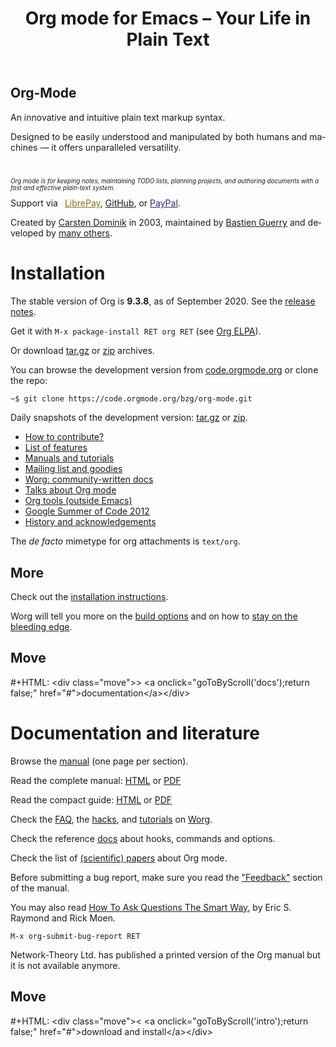 #+title:       Org mode for Emacs -- Your Life in Plain Text
#+email:       carsten at orgmode dot org
#+language:    en
#+startup:     hidestars
#+options:     H:3 num:nil toc:nil \n:nil @:t ::t |:t ^:t *:t TeX:t author:nil <:t LaTeX:t
#+keywords:    Org Emacs outline planning note authoring project plain-text LaTeX HTML
#+description: Org: an Emacs Mode for Notes, Planning, and Authoring
#+macro:       next #+HTML: <div class="move">> <a onclick="goToByScroll('$1');return false;" href="#">documentation</a></div>
#+macro:       previous #+HTML: <div class="move">< <a onclick="goToByScroll('$1');return false;" href="#">download and install</a></div>
#+html_head:   <link rel="stylesheet" href="org.css" type="text/css" />
#+html_head:   <meta name="flattr:id" content="8d9x0o">

#+begin_export html
<div class="banner large">
  <p id="a-quote"></p>
  <h2>
    <img src="/img/org-mode-unicorn.svg"/>
    Org-Mode
  </h2>
  <p>An innovative and intuitive plain text markup syntax.</p>
  <p>Designed to be easily understood and manipulated by both humans and machines &mdash; it offers unparalleled versatility.</p>
  <br/>
  <p style="font-size: 0.7em;"><em>Org mode is for keeping notes, maintaining TODO lists, planning
projects, and authoring documents with a fast and effective plain-text
    system.</em></p>

</div>
<div class="banner slim green">
  Support via&ensp;
  <a href="https://liberapay.com/bzg" title="Donations always help"
         style="color: #87711b">
    <img class="inline" src="/img/external/librepay.svg"/>
    LibrePay</a>,
  <a href="https://github.com/sponsors/bzg" title="Donations always help">
    <img class="inline" src="/img/external/github.svg"/>
    GitHub</a>,
  or
  <a href="https://www.paypal.com/paypalme/bzg/10" title="Donations always help"
     style="color: #222d65">
    <img class="inline" src="/img/external/paypal.svg"/>
    PayPal</a>.
</div>
<div class="banner slim" style="background: none">
  <p style="font-size: 1em;">Created by <a target="new"
  href="https://staff.science.uva.nl/~dominik/">Carsten Dominik</a> in 2003,
  maintained by <a target="new" href="http://bzg.fr">Bastien Guerry</a> and
  developed
  by <a href="https://orgmode.org/org.html#History-and-Acknowledgments">many
  others</a>.</p>
</div>
#+end_export

* Installation
  :PROPERTIES:
  :CUSTOM_ID: intro
  :END:

#+ATTR_HTML: :id main-image
[[file:img/main.jpg]]

The stable version of Org is *9.3.8*, as of September 2020.  See the [[file:Changes.org][release notes]].

Get it with =M-x package-install RET org RET= (see [[https://orgmode.org/elpa.html][Org ELPA]]).

Or download [[https://orgmode.org/org-9.3.8.tar.gz][tar.gz]] or [[https://orgmode.org/org-9.3.8.zip][zip]] archives.

You can browse the development version from [[https://code.orgmode.org/bzg/org-mode][code.orgmode.org]] or clone the repo:

=~$ git clone https://code.orgmode.org/bzg/org-mode.git=

Daily snapshots of the development version: [[https://orgmode.org/org-latest.tar.gz][tar.gz]] or [[https://orgmode.org/org-latest.zip][zip]].

- [[https://orgmode.org/worg/org-contribute.html][How to contribute?]]
- [[file:features.org][List of features]]
- [[#docs][Manuals and tutorials]]
- [[file:community.org][Mailing list and goodies]]
- [[https://orgmode.org/worg/][Worg: community-written docs]]
- [[file:talks.org][Talks about Org mode]]
- [[https://orgmode.org/worg/org-tools/index.html][Org tools (outside Emacs)]]
- [[https://orgmode.org/community.html#gsoc][Google Summer of Code 2012]]
- [[https://orgmode.org/org.html#History-and-Acknowledgments][History and acknowledgements]]

The //de facto// mimetype for org attachments is =text/org=.

** More

Check out the [[https://orgmode.org/manual/Installation.html][installation instructions]].

Worg will tell you more on the [[https://orgmode.org/worg/dev/org-build-system.html][build options]] and on how to [[https://orgmode.org/worg/org-faq.html#keeping-current-with-Org-mode-development][stay on the
bleeding edge]].

** Move
   :PROPERTIES:
   :ID:       move
   :HTML_CONTAINER_CLASS: move
   :END:

{{{next(docs)}}}

* Documentation and literature
  :PROPERTIES:
  :CUSTOM_ID: docs
  :END:

#+ATTR_HTML: :width 300px :style float:right;
[[file:img/org-mode-7-network-theory.jpg]]

Browse the [[https://orgmode.org/manual/index.html][manual]] (one page per section).

Read the complete manual: [[https://orgmode.org/org.html][HTML]] or [[https://orgmode.org/org.pdf][PDF]]

Read the compact guide: [[https://orgmode.org/guide/][HTML]] or [[https://orgmode.org/orgguide.pdf][PDF]]

Check the [[https://orgmode.org/worg/org-faq.html][FAQ]], the [[https://orgmode.org/worg/org-hacks.html][hacks]], and [[https://orgmode.org/worg/org-tutorials/][tutorials]] on [[https://orgmode.org/worg/][Worg]].

Check the reference [[https://orgmode.org/worg/doc.html][docs]] about hooks, commands and options.

Check the list of [[https://orgmode.org/worg/org-papers.html][(scientific) papers]] about Org mode.

Before submitting a bug report, make sure you read the [[https://orgmode.org/org.html#Feedback]["Feedback"]] section
of the manual.

You may also read [[http://www.catb.org/esr/faqs/smart-questions.html][How To Ask Questions The Smart Way]], by Eric S. Raymond
and Rick Moen.

=M-x org-submit-bug-report RET=

Network-Theory Ltd. has published a printed version of the Org manual
but it is not available anymore.

** Move
   :PROPERTIES:
   :ID:       move
   :HTML_CONTAINER_CLASS: move
   :END:

{{{previous(intro)}}}
